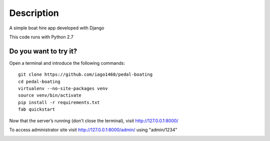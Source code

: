 ===========
Description
===========
A simple boat hire app developed with Django

This code runs with Python 2.7


Do you want to try it?
----------------------

Open a terminal and introduce the following commands::

    git clone https://github.com/iago1460/pedal-boating
    cd pedal-boating
    virtualenv --no-site-packages venv
    source venv/bin/activate
    pip install -r requirements.txt
    fab quickstart


Now that the server’s running (don't close the terminal), visit http://127.0.0.1:8000/

To access administrator site visit http://127.0.0.1:8000/admin/ using "admin/1234"


.. image:: /screenshots/preview.png?raw=true
